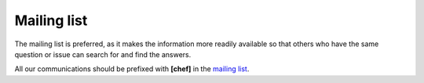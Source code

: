 .. _mailing_list:

============
Mailing list
============

The mailing list is preferred, as it makes the information more readily available so that others who have the same question or issue can search for and find the answers.

All our communications should be prefixed with **[chef]** in the `mailing list`_.

.. _mailing list: http://lists.openstack.org/cgi-bin/mailman/listinfo/openstack-discuss

